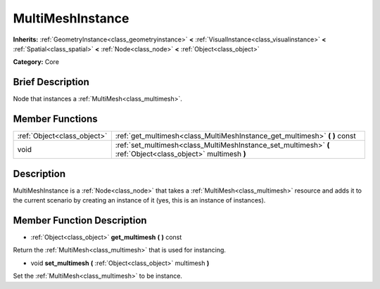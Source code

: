 .. Generated automatically by doc/tools/makerst.py in Godot's source tree.
.. DO NOT EDIT THIS FILE, but the doc/base/classes.xml source instead.

.. _class_MultiMeshInstance:

MultiMeshInstance
=================

**Inherits:** :ref:`GeometryInstance<class_geometryinstance>` **<** :ref:`VisualInstance<class_visualinstance>` **<** :ref:`Spatial<class_spatial>` **<** :ref:`Node<class_node>` **<** :ref:`Object<class_object>`

**Category:** Core

Brief Description
-----------------

Node that instances a :ref:`MultiMesh<class_multimesh>`.

Member Functions
----------------

+------------------------------+-----------------------------------------------------------------------------------------------------------------+
| :ref:`Object<class_object>`  | :ref:`get_multimesh<class_MultiMeshInstance_get_multimesh>`  **(** **)** const                                  |
+------------------------------+-----------------------------------------------------------------------------------------------------------------+
| void                         | :ref:`set_multimesh<class_MultiMeshInstance_set_multimesh>`  **(** :ref:`Object<class_object>` multimesh  **)** |
+------------------------------+-----------------------------------------------------------------------------------------------------------------+

Description
-----------

MultiMeshInstance is a :ref:`Node<class_node>` that takes a :ref:`MultiMesh<class_multimesh>` resource and adds it to the current scenario by creating an instance of it (yes, this is an instance of instances).

Member Function Description
---------------------------

.. _class_MultiMeshInstance_get_multimesh:

- :ref:`Object<class_object>`  **get_multimesh**  **(** **)** const

Return the :ref:`MultiMesh<class_multimesh>` that is used for instancing.

.. _class_MultiMeshInstance_set_multimesh:

- void  **set_multimesh**  **(** :ref:`Object<class_object>` multimesh  **)**

Set the :ref:`MultiMesh<class_multimesh>` to be instance.


